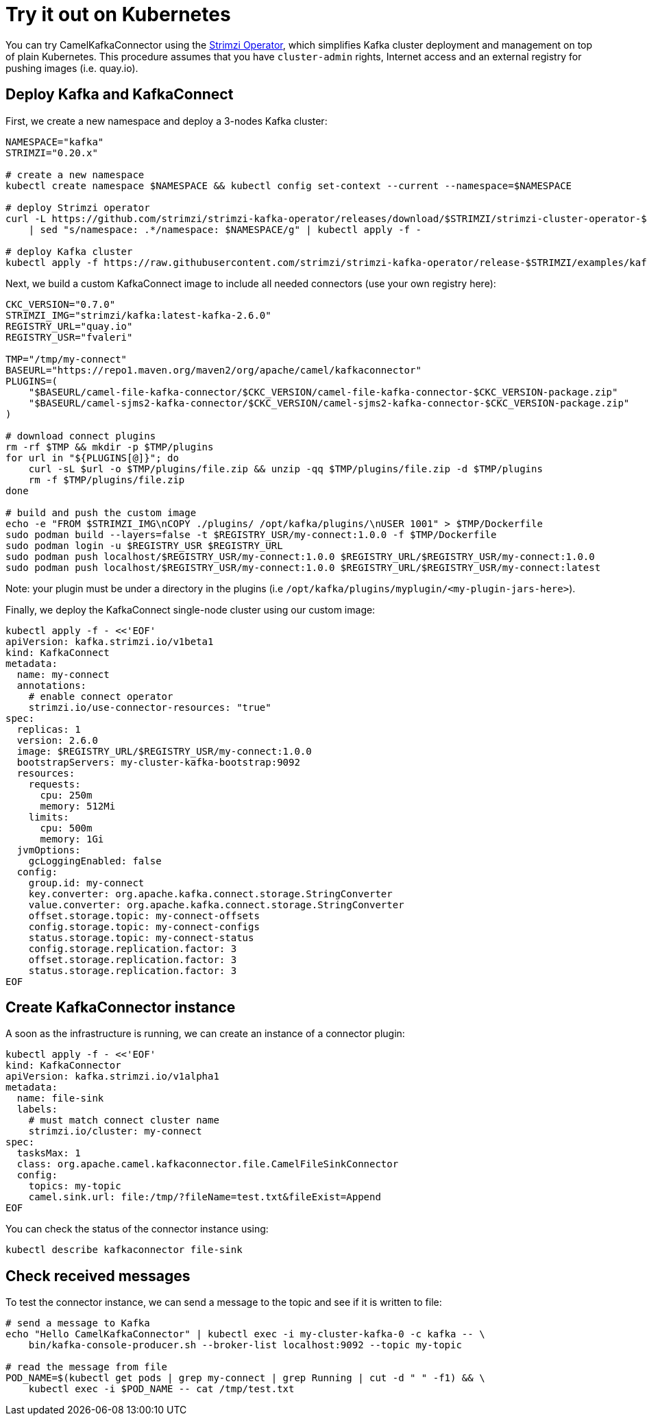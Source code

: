 [[Tryitoutk8s-Tryitoutk8s]]
= Try it out on Kubernetes

You can try CamelKafkaConnector using the https://strimzi.io[Strimzi Operator],
which simplifies Kafka cluster deployment and management on top of plain Kubernetes.
This procedure assumes that you have `cluster-admin` rights, Internet access and
an external registry for pushing images (i.e. quay.io).

[[Tryitoutk8s-DeployKafka]]
== Deploy Kafka and KafkaConnect

First, we create a new namespace and deploy a 3-nodes Kafka cluster:

[source,bash,options="nowrap"]
----
NAMESPACE="kafka"
STRIMZI="0.20.x"

# create a new namespace
kubectl create namespace $NAMESPACE && kubectl config set-context --current --namespace=$NAMESPACE

# deploy Strimzi operator
curl -L https://github.com/strimzi/strimzi-kafka-operator/releases/download/$STRIMZI/strimzi-cluster-operator-$STRIMZI.yaml \
    | sed "s/namespace: .*/namespace: $NAMESPACE/g" | kubectl apply -f -

# deploy Kafka cluster
kubectl apply -f https://raw.githubusercontent.com/strimzi/strimzi-kafka-operator/release-$STRIMZI/examples/kafka/kafka-persistent.yaml
----

Next, we build a custom KafkaConnect image to include all needed connectors (use your own registry here):

[source,bash,options="nowrap"]
----
CKC_VERSION="0.7.0"
STRIMZI_IMG="strimzi/kafka:latest-kafka-2.6.0"
REGISTRY_URL="quay.io"
REGISTRY_USR="fvaleri"

TMP="/tmp/my-connect"
BASEURL="https://repo1.maven.org/maven2/org/apache/camel/kafkaconnector"
PLUGINS=(
    "$BASEURL/camel-file-kafka-connector/$CKC_VERSION/camel-file-kafka-connector-$CKC_VERSION-package.zip"
    "$BASEURL/camel-sjms2-kafka-connector/$CKC_VERSION/camel-sjms2-kafka-connector-$CKC_VERSION-package.zip"
)

# download connect plugins
rm -rf $TMP && mkdir -p $TMP/plugins
for url in "${PLUGINS[@]}"; do
    curl -sL $url -o $TMP/plugins/file.zip && unzip -qq $TMP/plugins/file.zip -d $TMP/plugins
    rm -f $TMP/plugins/file.zip
done

# build and push the custom image
echo -e "FROM $STRIMZI_IMG\nCOPY ./plugins/ /opt/kafka/plugins/\nUSER 1001" > $TMP/Dockerfile
sudo podman build --layers=false -t $REGISTRY_USR/my-connect:1.0.0 -f $TMP/Dockerfile
sudo podman login -u $REGISTRY_USR $REGISTRY_URL
sudo podman push localhost/$REGISTRY_USR/my-connect:1.0.0 $REGISTRY_URL/$REGISTRY_USR/my-connect:1.0.0
sudo podman push localhost/$REGISTRY_USR/my-connect:1.0.0 $REGISTRY_URL/$REGISTRY_USR/my-connect:latest
----

Note: your plugin must be under a directory in the plugins (i.e `/opt/kafka/plugins/myplugin/<my-plugin-jars-here>`).

Finally, we deploy the KafkaConnect single-node cluster using our custom image:

[source,bash,options="nowrap"]
----
kubectl apply -f - <<'EOF'
apiVersion: kafka.strimzi.io/v1beta1
kind: KafkaConnect
metadata:
  name: my-connect
  annotations:
    # enable connect operator
    strimzi.io/use-connector-resources: "true"
spec:
  replicas: 1
  version: 2.6.0
  image: $REGISTRY_URL/$REGISTRY_USR/my-connect:1.0.0
  bootstrapServers: my-cluster-kafka-bootstrap:9092
  resources:
    requests:
      cpu: 250m
      memory: 512Mi
    limits:
      cpu: 500m
      memory: 1Gi
  jvmOptions:
    gcLoggingEnabled: false
  config:
    group.id: my-connect
    key.converter: org.apache.kafka.connect.storage.StringConverter
    value.converter: org.apache.kafka.connect.storage.StringConverter
    offset.storage.topic: my-connect-offsets
    config.storage.topic: my-connect-configs
    status.storage.topic: my-connect-status
    config.storage.replication.factor: 3
    offset.storage.replication.factor: 3
    status.storage.replication.factor: 3
EOF
----

[[Tryitoutk8s-CreateConnectorInstances]]
== Create KafkaConnector instance

A soon as the infrastructure is running, we can create an instance of a connector plugin:

[source,bash,options="nowrap"]
----
kubectl apply -f - <<'EOF'
kind: KafkaConnector
apiVersion: kafka.strimzi.io/v1alpha1
metadata:
  name: file-sink
  labels:
    # must match connect cluster name
    strimzi.io/cluster: my-connect
spec:
  tasksMax: 1
  class: org.apache.camel.kafkaconnector.file.CamelFileSinkConnector
  config:
    topics: my-topic
    camel.sink.url: file:/tmp/?fileName=test.txt&fileExist=Append
EOF
----

You can check the status of the connector instance using:

[source,bash,options="nowrap"]
----
kubectl describe kafkaconnector file-sink
----

[[Tryitoutk8s-CheckMessages]]
== Check received messages

To test the connector instance, we can send a message to the topic and see if it is written to file:

[source,bash,options="nowrap"]
----
# send a message to Kafka
echo "Hello CamelKafkaConnector" | kubectl exec -i my-cluster-kafka-0 -c kafka -- \
    bin/kafka-console-producer.sh --broker-list localhost:9092 --topic my-topic

# read the message from file
POD_NAME=$(kubectl get pods | grep my-connect | grep Running | cut -d " " -f1) && \
    kubectl exec -i $POD_NAME -- cat /tmp/test.txt
----
